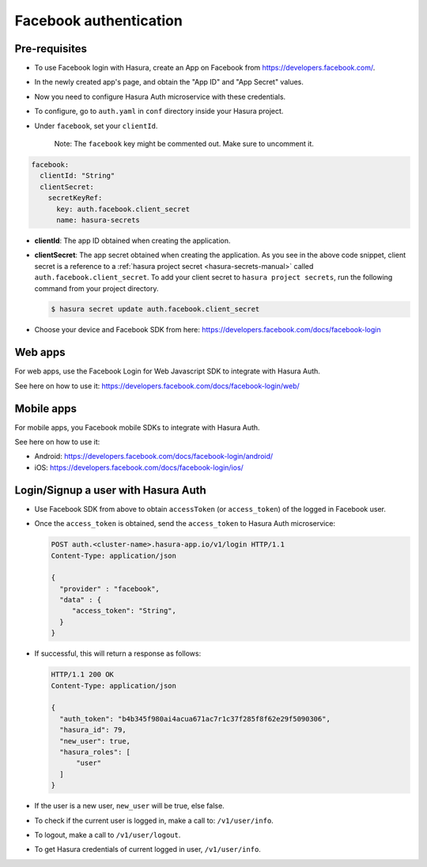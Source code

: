 .. .. meta::
   :description: Reference documentation for integrating Facebook OAuth2.0 based user signup & login with Hasura's Auth microservice for your web and mobile applications.
   :keywords: hasura, docs, auth, facebook signup, facebook login, social login, facebook OAuth, facebook OAuth2.0, integration

Facebook authentication
=======================

Pre-requisites
--------------

* To use Facebook login with Hasura, create an App on Facebook from
  https://developers.facebook.com/.

* In the newly created app's page, and obtain the "App ID" and "App Secret"
  values.

* Now you need to configure Hasura Auth microservice with these credentials.

* To configure, go to ``auth.yaml`` in ``conf`` directory inside your Hasura
  project.

* Under ``facebook``, set your ``clientId``.

    Note: The ``facebook`` key might be commented out. Make sure to uncomment it.

.. code-block:: yaml

      facebook:
        clientId: "String"
        clientSecret:
          secretKeyRef:
            key: auth.facebook.client_secret
            name: hasura-secrets

* **clientId**: The app ID obtained when creating the application.

* **clientSecret**: The app secret obtained when creating the application. As you see in the above code snippet, client secret is a reference to a :ref:`hasura project secret <hasura-secrets-manual>` called ``auth.facebook.client_secret``.
  To add your client secret to ``hasura project secrets``, run the following command from your project directory.

  .. code-block:: bash

    $ hasura secret update auth.facebook.client_secret

* Choose your device and Facebook SDK from here:
  https://developers.facebook.com/docs/facebook-login


Web apps
--------

For web apps, use the Facebook Login for Web Javascript SDK to integrate with
Hasura Auth.

See here on how to use it:
https://developers.facebook.com/docs/facebook-login/web/

Mobile apps
-----------

For mobile apps, you Facebook mobile SDKs to integrate with Hasura Auth.

See here on how to use it:

* Android: https://developers.facebook.com/docs/facebook-login/android/
* iOS: https://developers.facebook.com/docs/facebook-login/ios/


Login/Signup a user with Hasura Auth
------------------------------------

* Use Facebook SDK from above to obtain ``accessToken`` (or ``access_token``)
  of the logged in Facebook user.

* Once the ``access_token`` is obtained, send the ``access_token`` to Hasura Auth
  microservice:

  .. code:: http

   POST auth.<cluster-name>.hasura-app.io/v1/login HTTP/1.1
   Content-Type: application/json

   {
     "provider" : "facebook",
     "data" : {
        "access_token": "String",
     }
   }


* If successful, this will return a response as follows:

  .. code:: http

    HTTP/1.1 200 OK
    Content-Type: application/json

    {
      "auth_token": "b4b345f980ai4acua671ac7r1c37f285f8f62e29f5090306",
      "hasura_id": 79,
      "new_user": true,
      "hasura_roles": [
          "user"
      ]
    }


* If the user is a new user, ``new_user`` will be true, else false.

* To check if the current user is logged in, make a call to: ``/v1/user/info``.

* To logout, make a call to ``/v1/user/logout``.

* To get Hasura credentials of current logged in user, ``/v1/user/info``.
